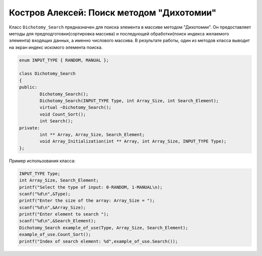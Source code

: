 ﻿Костров Алексей: Поиск методом "Дихотомии"
===========================================

Класс ``Dichotomy_Search`` предназначен для поиска элемента в массиве методом "Дихотомии".
Он предоставляет методы для предподготовки(сортировка массива) и 
последующей обработки(поиск индекса желаемого элемента) входящих данных, а именно числового массива.
В результате работы, один из методов класса выводит на экран индекс искомого элемента поиска.

.. code-block:: cpp

	enum INPUT_TYPE { RANDOM, MANUAL };

	class Dichotomy_Search
	{
	public:
		Dichotomy_Search();
		Dichotomy_Search(INPUT_TYPE Type, int Array_Size, int Search_Element);
		virtual ~Dichotomy_Search();
		void Count_Sort();
		int Search();
	private:
		int ** Array, Array_Size, Search_Element; 		
		void Array_Initialization(int ** Array, int Array_Size, INPUT_TYPE Type);
	};

Пример использования класса:

.. code-block:: cpp

	INPUT_TYPE Type;
	int Array_Size, Search_Element;
	printf("Select the type of input: 0-RANDOM, 1-MANUAL\n);
	scanf("%d\n",&Type);
	printf("Enter the size of the array: Array_Size = ");
	scanf("%d\n",&Array_Size);
	printf("Enter element to search ");
        scanf("%d\n",&Search_Element);
	Dichotomy_Search example_of_use(Type, Array_Size, Search_Element);
	example_of_use.Count_Sort();
	printf("Index of search element: %d",example_of_use.Search());


